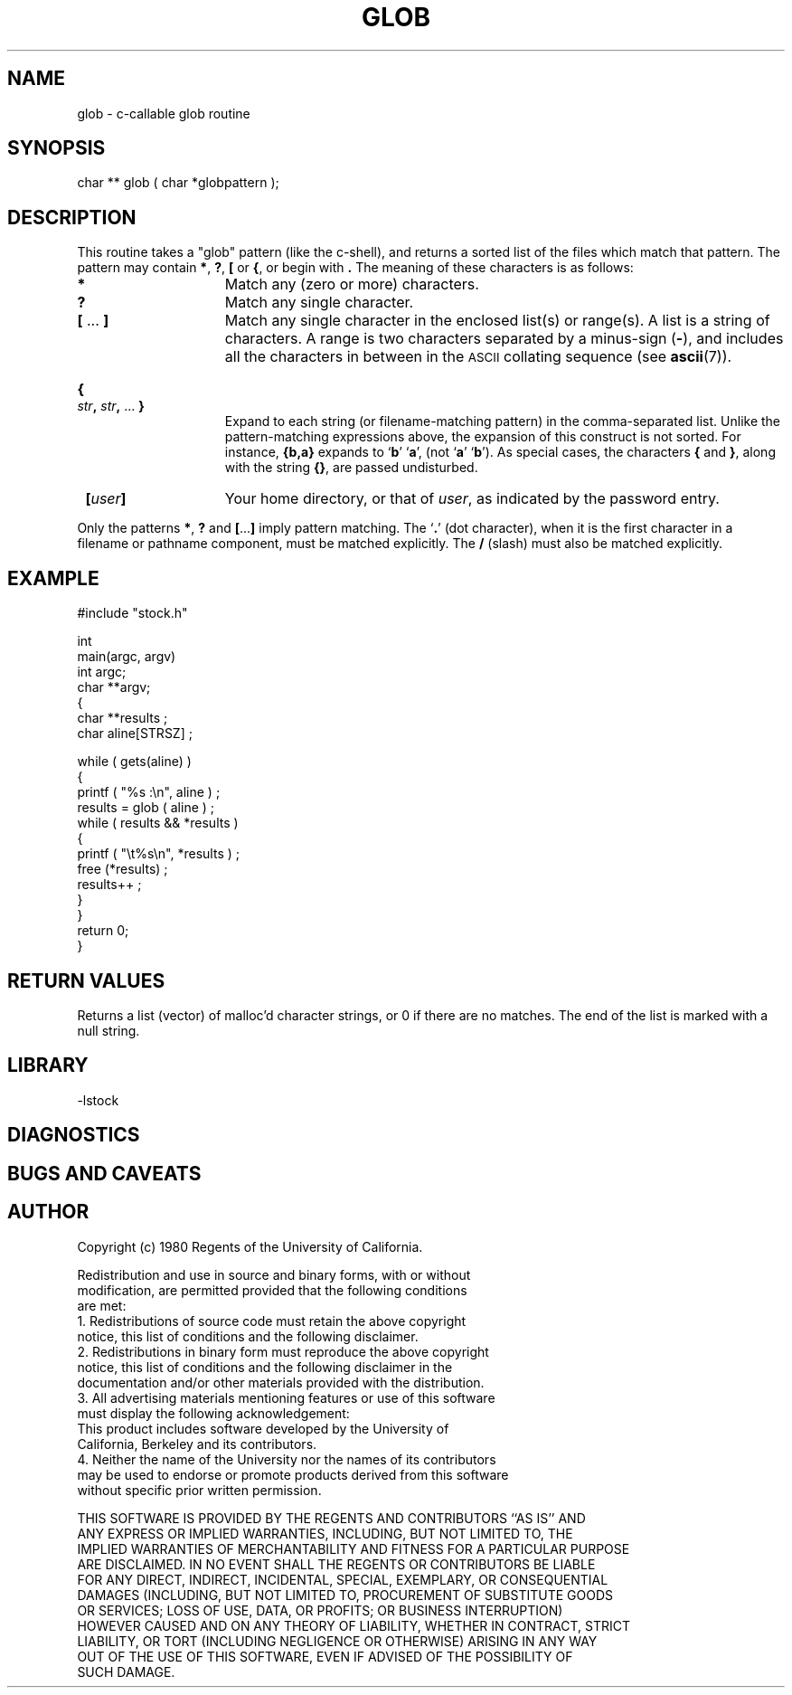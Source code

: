 .TH GLOB 3 "$Date: 1997/04/12 04:19:00 $"
.SH NAME
glob \- c-callable glob routine 
.SH SYNOPSIS
.nf
char ** glob ( char *globpattern );
.fi
.SH DESCRIPTION
This routine takes a "glob" pattern (like the c-shell), and
returns a sorted list of the files which match that pattern.
The pattern may contain
.BR * ,
.BR ? ,
.B [
or
.BR { ,
or begin with
.BR \*~ .
The meaning of these characters is as follows:
.TP 15
.B *
Match any (zero or more) characters.
.TP
.B ?
Match any single character.
.TP
.BR [ " .\|.\|. " ]
Match any single character in the enclosed list(s) or range(s).
A list is a string of characters. 
A range is two characters separated by a minus-sign
.RB ( \- ),
and includes all the characters in between in the
.SM ASCII
collating sequence (see
.BR ascii (7)).
.HP
.B {
.IB str ,
.IB str ,
\&.\|.\|.
.B }
.br
Expand to each string (or filename-matching pattern) in the
comma-separated list.
Unlike the pattern-matching expressions above, the expansion of this
construct is not sorted.
For instance,
.B {b,a}
expands to
.RB ` b '
.RB ` a ',
(not
.RB ` a '
.RB ` b ').
As special cases, the characters
.BR {
and
.BR } ,
along with the string
.BR {\|} ,
are passed undisturbed.
.TP
\fB\~ [\fIuser\fB]
Your home directory, or that of
.IR user ,
as indicated by the password entry.
.LP
Only the patterns
.BR * , " ?"
and
.BR [ .\|.\|. ]
imply pattern matching.
The
.RB ` . '
(dot character),
when it is the first character in a filename or pathname
component, must be matched explicitly.
The
.B /
(slash)
must also be matched explicitly.

.SH EXAMPLE
.nf

    #include "stock.h"

    int
    main(argc, argv)
    int             argc;
    char          **argv;
    {
        char **results ; 
        char aline[STRSZ] ;

        while ( gets(aline) ) 
            {
            printf ( "%s :\en", aline ) ; 
            results = glob ( aline ) ; 
            while ( results && *results ) 
                {
                printf ( "\et%s\en", *results ) ; 
                free (*results) ;
                results++ ; 
                }
            }
        return 0;
    }

.nf
.SH RETURN VALUES
Returns a list (vector) of malloc'd character strings, or 0 if
there are no matches.  The end of the list is marked with
a null string.
.SH LIBRARY
-lstock
.SH DIAGNOSTICS
.SH "BUGS AND CAVEATS"
.SH AUTHOR
.nf
 Copyright (c) 1980 Regents of the University of California.  
  
 Redistribution and use in source and binary forms, with or without  
 modification, are permitted provided that the following conditions  
 are met:  
 1. Redistributions of source code must retain the above copyright  
    notice, this list of conditions and the following disclaimer.  
 2. Redistributions in binary form must reproduce the above copyright  
    notice, this list of conditions and the following disclaimer in the  
    documentation and/or other materials provided with the distribution.  
 3. All advertising materials mentioning features or use of this software  
    must display the following acknowledgement:  
      This product includes software developed by the University of  
      California, Berkeley and its contributors.  
 4. Neither the name of the University nor the names of its contributors  
    may be used to endorse or promote products derived from this software  
    without specific prior written permission.  
  
 THIS SOFTWARE IS PROVIDED BY THE REGENTS AND CONTRIBUTORS ``AS IS'' AND  
 ANY EXPRESS OR IMPLIED WARRANTIES, INCLUDING, BUT NOT LIMITED TO, THE  
 IMPLIED WARRANTIES OF MERCHANTABILITY AND FITNESS FOR A PARTICULAR PURPOSE  
 ARE DISCLAIMED.  IN NO EVENT SHALL THE REGENTS OR CONTRIBUTORS BE LIABLE  
 FOR ANY DIRECT, INDIRECT, INCIDENTAL, SPECIAL, EXEMPLARY, OR CONSEQUENTIAL  
 DAMAGES (INCLUDING, BUT NOT LIMITED TO, PROCUREMENT OF SUBSTITUTE GOODS  
 OR SERVICES; LOSS OF USE, DATA, OR PROFITS; OR BUSINESS INTERRUPTION)  
 HOWEVER CAUSED AND ON ANY THEORY OF LIABILITY, WHETHER IN CONTRACT, STRICT  
 LIABILITY, OR TORT (INCLUDING NEGLIGENCE OR OTHERWISE) ARISING IN ANY WAY  
 OUT OF THE USE OF THIS SOFTWARE, EVEN IF ADVISED OF THE POSSIBILITY OF  
 SUCH DAMAGE.  
   


.\" $Id: glob.3,v 1.1.1.1 1997/04/12 04:19:00 danq Exp $ 
